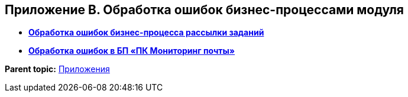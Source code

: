 [[ariaid-title1]]
== Приложение B. Обработка ошибок бизнес-процессами модуля

* *xref:../pages/Error_Handling_Mailing_Tasks.adoc[Обработка ошибок бизнес-процесса рассылки заданий]* +
* *xref:../pages/Error_Handling_of_Mail_Server.adoc[Обработка ошибок в БП «ПК Мониторинг почты»]* +

*Parent topic:* xref:../pages/Appendixes.adoc[Приложения]
